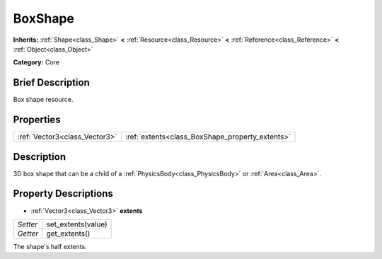 .. Generated automatically by doc/tools/makerst.py in Godot's source tree.
.. DO NOT EDIT THIS FILE, but the BoxShape.xml source instead.
.. The source is found in doc/classes or modules/<name>/doc_classes.

.. _class_BoxShape:

BoxShape
========

**Inherits:** :ref:`Shape<class_Shape>` **<** :ref:`Resource<class_Resource>` **<** :ref:`Reference<class_Reference>` **<** :ref:`Object<class_Object>`

**Category:** Core

Brief Description
-----------------

Box shape resource.

Properties
----------

+-------------------------------+-------------------------------------------------+
| :ref:`Vector3<class_Vector3>` | :ref:`extents<class_BoxShape_property_extents>` |
+-------------------------------+-------------------------------------------------+

Description
-----------

3D box shape that can be a child of a :ref:`PhysicsBody<class_PhysicsBody>` or :ref:`Area<class_Area>`.

Property Descriptions
---------------------

.. _class_BoxShape_property_extents:

- :ref:`Vector3<class_Vector3>` **extents**

+----------+--------------------+
| *Setter* | set_extents(value) |
+----------+--------------------+
| *Getter* | get_extents()      |
+----------+--------------------+

The shape's half extents.

